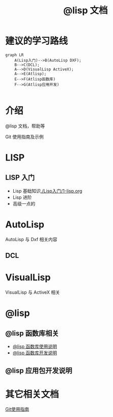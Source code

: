 #+title: @lisp 文档

* 建议的学习路线

#+begin_src mermaid
  graph LR
      A(Lisp入门)-->B(AutoLisp DXF);
      B-->C(DCL);
      A-->D(VisualLisp ActiveX);
      A-->E(Atlisp);
      E-->F(Atlisp函数库)
      F-->G(Atlisp应用开发)    

#+end_src

* 介绍
@lisp 文档，帮助等

Git 使用指南及示例


* LISP
** LISP 入门
- Lisp 基础知识[[./Lisp入门/1-lisp.org]]
- Lisp 进阶
- 高级一点的
	
* AutoLisp

AutoLisp 与 Dxf 相关内容

** DCL
* VisualLisp

VisualLisp 与 ActiveX 相关


* @lisp
** @lisp 函数库相关

- [[./@lisp/@lisp函数库使用说明.md][@lisp 函数库使用说明]]
- [[./@lisp/@lisp函数库开发说明.md][@lisp 函数库开发说明]]

** @lisp 应用包开发说明

* 其它相关文档

[[./Git使用指南.org][Git使用指南]]
